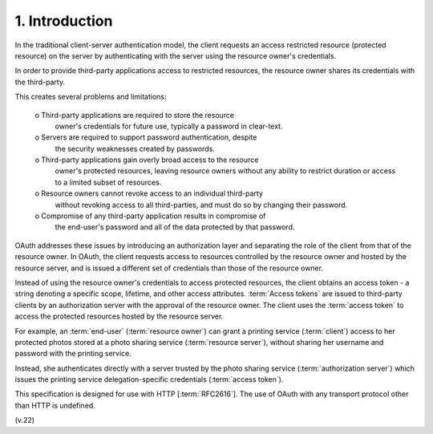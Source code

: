 1.  Introduction
==========================

In the traditional client-server authentication model, 
the client requests an access restricted resource (protected resource) 
on the server by authenticating with the server 
using the resource owner's credentials.  

In order to provide third-party applications access to restricted resources, 
the resource owner shares its credentials with the third-party.  

This creates several problems and limitations:

   o  Third-party applications are required to store the resource
      owner's credentials for future use, typically a password in clear-text.

   o  Servers are required to support password authentication, despite
      the security weaknesses created by passwords.

   o  Third-party applications gain overly broad access to the resource
      owner's protected resources, leaving resource owners without any
      ability to restrict duration or access to a limited subset of
      resources.

   o  Resource owners cannot revoke access to an individual third-party
      without revoking access to all third-parties, and must do so by
      changing their password.

   o  Compromise of any third-party application results in compromise of
      the end-user's password and all of the data protected by that
      password.

OAuth addresses these issues by introducing an authorization layer
and separating the role of the client from that of the resource owner.  
In OAuth, 
the client requests access to resources controlled by the resource owner 
and hosted by the resource server, 
and is issued a different set of credentials than those of the resource owner.

Instead of using the resource owner's credentials to access protected resources, 
the client obtains an access token - 
a string denoting a specific scope, lifetime, and other access attributes.  
:term:`Access tokens` are issued to third-party clients 
by an authorization server with the approval of the resource owner.  
The client uses the :term:`access token` to access the protected resources 
hosted by the resource server.

For example, an :term:`end-user` (:term:`resource owner`) can grant 
a printing service (:term:`client`) access to her protected photos stored 
at a photo sharing service (:term:`resource server`), 
without sharing her username and password with the printing service.  

Instead, she authenticates directly with a server 
trusted by the photo sharing service (:term:`authorization server`) 
which issues the printing service delegation-specific credentials (:term:`access token`).

This specification is designed for use with HTTP [:term:`RFC2616`].  
The use of OAuth with any transport protocol other than HTTP is undefined.

(v.22)
